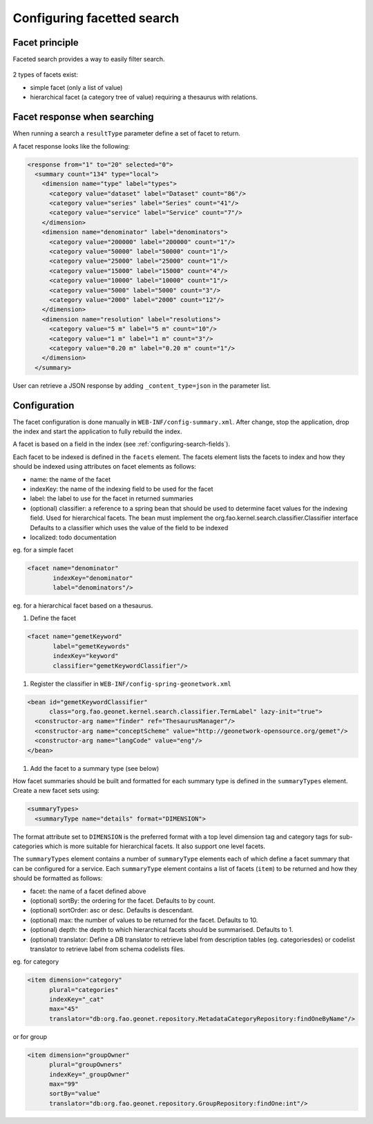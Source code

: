 .. _configuring-facetted-search:

Configuring facetted search
###########################

Facet principle
---------------


Faceted search provides a way to easily filter search.


.. figure:: img/facet.png


2 types of facets exist:

- simple facet (only a list of value)

- hierarchical facet (a category tree of value) requiring a thesaurus with relations.



Facet response when searching
-----------------------------

When running a search a ``resultType`` parameter define a set of facet to return.

A facet response looks like the following:

.. code-block:: xml

    <response from="1" to="20" selected="0">
      <summary count="134" type="local">
        <dimension name="type" label="types">
          <category value="dataset" label="Dataset" count="86"/>
          <category value="series" label="Series" count="41"/>
          <category value="service" label="Service" count="7"/>
        </dimension>
        <dimension name="denominator" label="denominators">
          <category value="200000" label="200000" count="1"/>
          <category value="50000" label="50000" count="1"/>
          <category value="25000" label="25000" count="1"/>
          <category value="15000" label="15000" count="4"/>
          <category value="10000" label="10000" count="1"/>
          <category value="5000" label="5000" count="3"/>
          <category value="2000" label="2000" count="12"/>
        </dimension>
        <dimension name="resolution" label="resolutions">
          <category value="5 m" label="5 m" count="10"/>
          <category value="1 m" label="1 m" count="3"/>
          <category value="0.20 m" label="0.20 m" count="1"/>
        </dimension>
      </summary>


User can retrieve a JSON response by adding ``_content_type=json`` in the parameter list.



Configuration
-------------


The facet configuration is done manually in ``WEB-INF/config-summary.xml``. After change,
stop the application, drop the index and start the application to fully rebuild the index.


A facet is based on a field in the index (see :ref:`configuring-search-fields`).

Each facet to be indexed is defined in the ``facets`` element. The facets element
lists the facets to index and how they should be indexed using attributes
on facet elements as follows:

* name: the name of the facet

* indexKey: the name of the indexing field to be used for the facet

* label: the label to use for the facet in returned summaries

* (optional) classifier: a reference to a spring bean that should be used to
  determine facet values for the indexing field. Used for hierarchical facets.
  The bean must implement the org.fao.kernel.search.classifier.Classifier interface
  Defaults to a classifier which uses the value of the field to be indexed

* localized: todo documentation


eg. for a simple facet

.. code-block:: xml

        <facet name="denominator"
               indexKey="denominator"
               label="denominators"/>


eg. for a hierarchical facet based on a thesaurus.

#. Define the facet

.. code-block:: xml

        <facet name="gemetKeyword"
               label="gemetKeywords"
               indexKey="keyword"
               classifier="gemetKeywordClassifier"/>


#. Register the classifier in ``WEB-INF/config-spring-geonetwork.xml``

.. code-block:: xml


  <bean id="gemetKeywordClassifier"
        class="org.fao.geonet.kernel.search.classifier.TermLabel" lazy-init="true">
    <constructor-arg name="finder" ref="ThesaurusManager"/>
    <constructor-arg name="conceptScheme" value="http://geonetwork-opensource.org/gemet"/>
    <constructor-arg name="langCode" value="eng"/>
  </bean>

#. Add the facet to a summary type (see below)




How facet summaries should be built and formatted for each summary type is defined
in the ``summaryTypes`` element. Create a new facet sets using:

.. code-block:: xml

      <summaryTypes>
        <summaryType name="details" format="DIMENSION">


The format attribute set to ``DIMENSION`` is the preferred format with a top level
dimension tag and category tags for sub-categories which is more suitable for hierarchical facets.
It also support one level facets.


.. deprecated:: the format ``FACET_NAME`` (still the default) was used for
     generating facet summary elements using one level only. This mode is not recommended.



The ``summaryTypes`` element contains a number of ``summaryType`` elements each
of which define a facet summary that can be configured for a service.
Each ``summaryType`` element contains a list of facets (``item``) to be
returned and how they should be formatted as follows:

* facet: the name of a facet defined above

* (optional) sortBy: the ordering for the facet. Defaults to by count.

* (optional) sortOrder: asc or desc. Defaults is descendant.

* (optional) max: the number of values to be returned for the facet. Defaults to 10.

* (optional) depth: the depth to which hierarchical facets should be summarised. Defaults to 1.

* (optional) translator: Define a DB translator to retrieve label from description
  tables (eg. categoriesdes) or codelist translator to retrieve label from schema
  codelists files.

eg. for category

.. code-block:: xml

       <item dimension="category"
             plural="categories"
             indexKey="_cat"
             max="45"
             translator="db:org.fao.geonet.repository.MetadataCategoryRepository:findOneByName"/>

or for group

.. code-block:: xml

        <item dimension="groupOwner"
              plural="groupOwners"
              indexKey="_groupOwner"
              max="99"
              sortBy="value"
              translator="db:org.fao.geonet.repository.GroupRepository:findOne:int"/>
